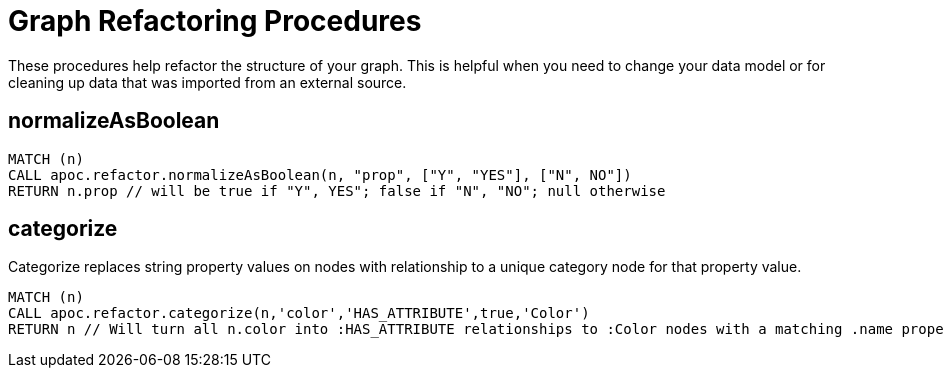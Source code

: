 = Graph Refactoring Procedures

These procedures help refactor the structure of your graph.
This is helpful when you need to change your data model or for cleaning up data that was imported from an external source.

== normalizeAsBoolean

[source,cypher]
----
MATCH (n)
CALL apoc.refactor.normalizeAsBoolean(n, "prop", ["Y", "YES"], ["N", NO"])
RETURN n.prop // will be true if "Y", YES"; false if "N", "NO"; null otherwise
----

== categorize

Categorize replaces string property values on nodes with relationship to a unique category node for that property value.

[source,cypher]
----
MATCH (n)
CALL apoc.refactor.categorize(n,'color','HAS_ATTRIBUTE',true,'Color')
RETURN n // Will turn all n.color into :HAS_ATTRIBUTE relationships to :Color nodes with a matching .name property
----


